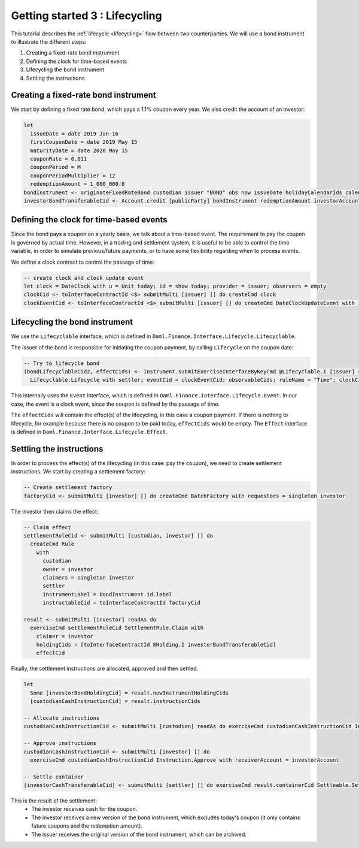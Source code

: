 .. Copyright (c) 2022 Digital Asset (Switzerland) GmbH and/or its affiliates. All rights reserved.
.. SPDX-License-Identifier: Apache-2.0

Getting started 3 : Lifecycling
###############################

This tutorial describes the :ref:`lifecycle <lifecycling>` flow between two counterparties.
We will use a bond instrument to illustrate the different steps:

#. Creating a fixed-rate bond instrument
#. Defining the clock for time-based events
#. Lifecycling the bond instrument
#. Settling the instructions

Creating a fixed-rate bond instrument
=====================================

We start by defining a fixed rate bond, which pays a 1.1% coupon every year. We also credit the account of an investor:

.. code:: daml

  let
    issueDate = date 2019 Jan 16
    firstCouponDate = date 2019 May 15
    maturityDate = date 2020 May 15
    couponRate = 0.011
    couponPeriod = M
    couponPeriodMultiplier = 12
    redemptionAmount = 1_000_000.0
  bondInstrument <- originateFixedRateBond custodian issuer "BOND" obs now issueDate holidayCalendarIds calendarDataProvider firstCouponDate maturityDate dayCountConvention businessDayConvention couponRate couponPeriod couponPeriodMultiplier cashInstrumentCid
  investorBondTransferableCid <- Account.credit [publicParty] bondInstrument redemptionAmount investorAccount



Defining the clock for time-based events
========================================

Since the bond pays a coupon on a yearly basis, we talk about a time-based event.
The requirement to pay the coupon is governed by actual time.
However, in a trading and settlement system, it is useful to be able to control
the time variable, in order to simulate previous/future payments, or to have some flexibility
regarding when to process events.

We define a clock contract to control the passage of time:

.. code:: daml

  -- create clock and clock update event
  let clock = DateClock with u = Unit today; id = show today; provider = issuer; observers = empty
  clockCid <- toInterfaceContractId <$> submitMulti [issuer] [] do createCmd clock
  clockEventCid <- toInterfaceContractId <$> submitMulti [issuer] [] do createCmd DateClockUpdateEvent with id = "Update to " <> show today, clock


Lifecycling the bond instrument
===============================

We use the ``Lifecyclable`` interface, which is defined in ``Daml.Finance.Interface.Lifecycle.Lifecyclable``.

The issuer of the bond is responsible for initiating the coupon payment,
by calling ``Lifecycle`` on the coupon date:

.. code:: daml

  -- Try to lifecycle bond
  (bondLifecyclableCid2, effectCids) <- Instrument.submitExerciseInterfaceByKeyCmd @Lifecyclable.I [issuer] readAs bondInstrument
    Lifecyclable.Lifecycle with settler; eventCid = clockEventCid; observableCids; ruleName = "Time"; clockCid

This internally uses the ``Event`` interface, which is defined in ``Daml.Finance.Interface.Lifecycle.Event``. In our case, the event
is a clock event, since the coupon is defined by the passage of time.

The ``effectCids`` will contain the effect(s) of the lifecycling, in this case a coupon payment.
If there is nothing to lifecycle, for example because there is no coupon to be paid today, ``effectCids`` would be empty.
The ``Effect`` interface is defined in ``Daml.Finance.Interface.Lifecycle.Effect``.



Settling the instructions
=========================

In order to process the effect(s) of the lifecycling (in this case: pay the coupon), we need to create settlement instructions.
We start by creating a settlement factory:

.. code:: daml

  -- Create settlement factory
  factoryCid <- submitMulti [investor] [] do createCmd BatchFactory with requestors = singleton investor

The investor then claims the effect:

.. code:: daml

  -- Claim effect
  settlementRuleCid <- submitMulti [custodian, investor] [] do
    createCmd Rule
      with
        custodian
        owner = investor
        claimers = singleton investor
        settler
        instrumentLabel = bondInstrument.id.label
        instructableCid = toInterfaceContractId factoryCid

  result <- submitMulti [investor] readAs do
    exerciseCmd settlementRuleCid SettlementRule.Claim with
      claimer = investor
      holdingCids = [toInterfaceContractId @Holding.I investorBondTransferableCid]
      effectCid

Finally, the settlement instructions are allocated, approved and then settled.

.. code:: daml

  let
    Some [investorBondHoldingCid] = result.newInstrumentHoldingCids
    [custodianCashInstructionCid] = result.instructionCids

  -- Allocate instructions
  custodianCashInstructionCid <- submitMulti [custodian] readAs do exerciseCmd custodianCashInstructionCid Instruction.Allocate with transferableCid = custodianCashTransferableCid

  -- Approve instructions
  custodianCashInstructionCid <- submitMulti [investor] [] do
    exerciseCmd custodianCashInstructionCid Instruction.Approve with receiverAccount = investorAccount

  -- Settle container
  [investorCashTransferableCid] <- submitMulti [settler] [] do exerciseCmd result.containerCid Settleable.Settle

This is the result of the settlement:
  - The investor receives cash for the coupon.
  - The investor receives a new version of the bond instrument, which excludes today's coupon (it only contains future coupons and the redemption amount).
  - The issuer receives the original version of the bond instrument, which can be archived.

